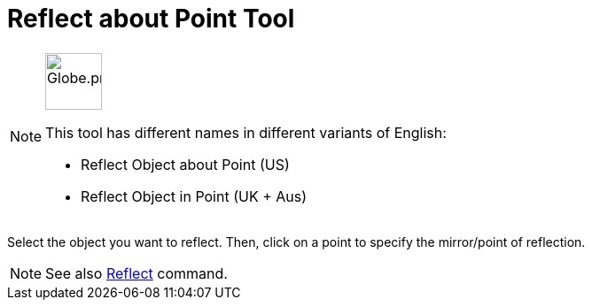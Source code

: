 = Reflect about Point Tool
:page-en: tools/Reflect_about_Point
ifdef::env-github[:imagesdir: /en/modules/ROOT/assets/images]

[NOTE]
====
image:64px-Globe.png[Globe.png,width=64,height=64,role=left]

This tool has different names in different variants of English:

* Reflect Object about Point (US)
* Reflect Object in Point (UK + Aus)

====

Select the object you want to reflect. Then, click on a point to specify the mirror/point of reflection.

[NOTE]
====

See also xref:/commands/Reflect.adoc[Reflect] command.

====

